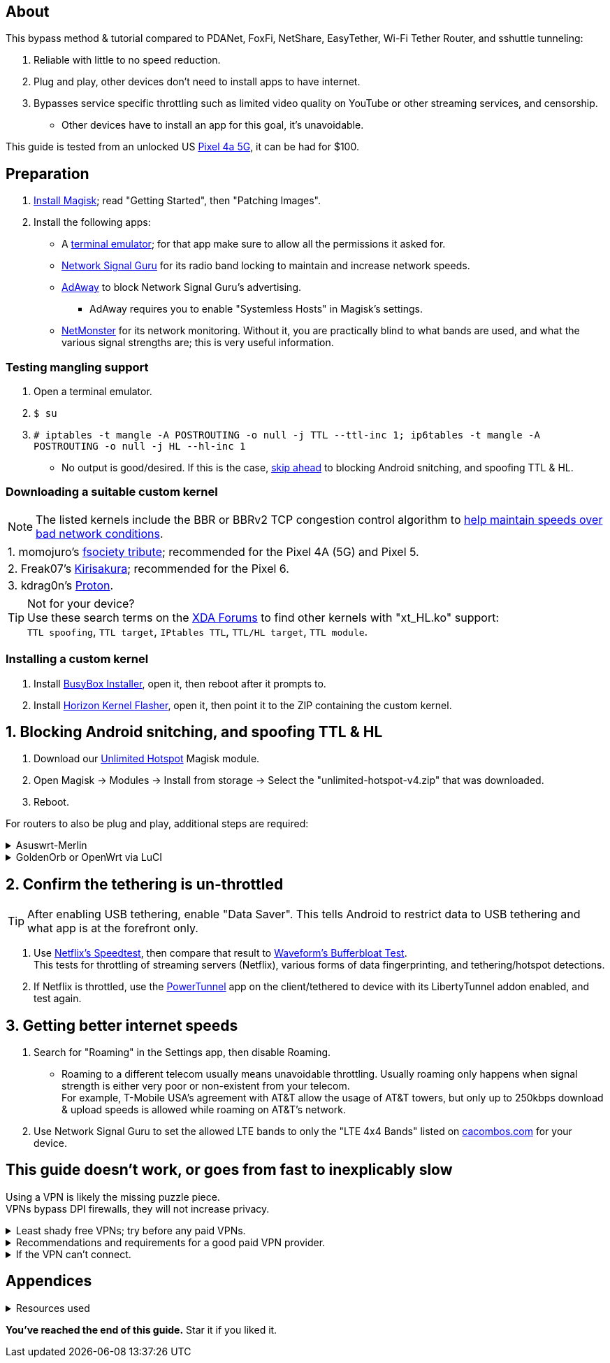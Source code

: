 :experimental:
ifdef::env-github[]
:icons:
:tip-caption: :bulb:
:note-caption: :information_source:
:important-caption: :heavy_exclamation_mark:
:caution-caption: :fire:
:warning-caption: :warning:
endif::[]

== About
[.lead]
This bypass method & tutorial compared to PDANet, FoxFi, NetShare, EasyTether, Wi-Fi Tether Router, and sshuttle tunneling:

. Reliable with little to no speed reduction.

. Plug and play, other devices don't need to install apps to have internet.

. Bypasses service specific throttling such as limited video quality on YouTube or other streaming services, and censorship.
** Other devices have to install an app for this goal, it's unavoidable.

This guide is tested from an unlocked US https://swappa.com/listings/google-pixel-4a-5g/unlocked[Pixel 4a 5G], it can be had for $100.


== Preparation
. https://topjohnwu.github.io/Magisk/[Install Magisk]; read "Getting Started", then "Patching Images".

. Install the following apps:

* A https://f-droid.org/repo/jackpal.androidterm_72.apk[terminal emulator]; for that app make sure to allow all the permissions it asked for.

* https://apkpure.com/network-signal-guru/com.qtrun.QuickTest[Network Signal Guru] for its radio band locking to maintain and increase network speeds.

* https://github.com/AdAway/AdAway/releases[AdAway] to block Network Signal Guru's advertising.
** AdAway requires you to enable "Systemless Hosts" in Magisk's settings.

* https://apkpure.com/netmonster/cz.mroczis.netmonster[NetMonster] for its network monitoring. Without it, you are practically blind to what bands are used, and what the various signal strengths are; this is very useful information.


=== Testing mangling support
. Open a terminal emulator.
. `$ su`
. `# iptables -t mangle -A POSTROUTING -o null -j TTL --ttl-inc 1; ip6tables -t mangle -A POSTROUTING -o null -j HL --hl-inc 1`
** No output is good/desired. If this is the case, link:#skip-ahead[skip ahead] to blocking Android snitching, and spoofing TTL & HL.

=== Downloading a suitable custom kernel
NOTE: The listed kernels include the BBR or BBRv2 TCP congestion control algorithm to https://web.archive.org/web/20220313173158/http://web.archive.org/screenshot/https://docs.google.com/spreadsheets/d/1I1NcVVbuC7aq4nGalYxMNz9pgS9OLKcFHssIBlj9xXI[help maintain speeds over bad network conditions].

|===
| 1. momojuro's https://forum.xda-developers.com/search/member?user_id=5670369&content=thread[fsociety tribute]; recommended for the Pixel 4A (5G) and Pixel 5.
| 2. Freak07's https://forum.xda-developers.com/search/member?user_id=3428502&content=thread[Kirisakura]; recommended for the Pixel 6.
| 3. kdrag0n's https://forum.xda-developers.com/search/member?user_id=7291478&content=thread[Proton].
|===

TIP: Not for your device? +
Use these search terms on the https://forum.xda-developers.com/search/[XDA Forums] to find other kernels with "xt_HL.ko" support: +
`TTL spoofing`, `TTL target`, `IPtables TTL`, `TTL/HL target`, `TTL module`.


=== Installing a custom kernel
. Install https://github.com/SmartPack/BusyBox-Installer/releases[BusyBox Installer], open it, then reboot after it prompts to.
. Install https://github.com/libxzr/HorizonKernelFlasher/releases[Horizon Kernel Flasher], open it, then point it to the ZIP containing the custom kernel.


== [[skip-ahead]]1. Blocking Android snitching, and spoofing TTL & HL
. Download our https://github.com/felikcat/unlimited-hotspot/releases/download/v4/unlimited-hotspot-v4.zip[Unlimited Hotspot] Magisk module.
. Open Magisk -> Modules -> Install from storage -> Select the "unlimited-hotspot-v4.zip" that was downloaded.
. Reboot.


[.lead] 
For routers to also be plug and play, additional steps are required:

.Asuswrt-Merlin
[%collapsible]
====
. `Advanced Settings - WAN` -> disable `Extend the TTL value` and `Spoof LAN TTL value`.
. `Advanced Settings - Administration`
** `Enable JFFS custom scripts and configs` -> "Yes"
** `Enable SSH` -> "LAN only"
. Replace the LAN IP and login name if needed: `$ ssh 192.168.50.1 -l asus`
** Use other SSH clients if preferred, such as MobaXterm or Termius.
. `# nano /jffs/scripts/wan-event`

[source, shell]
----
#!/bin/sh
# shellcheck disable=SC2068
Say() {
  printf '%s%s' "$$" "$@" | logger -st "($(basename "$0"))"
}
WAN_IF=$1
WAN_STATE=$2

# Call appropriate script based on script_type
SERVICE_SCRIPT_NAME="wan${WAN_IF}-${WAN_STATE}"
SERVICE_SCRIPT_LOG="/tmp/WAN${WAN_IF}_state"

# Execute and log script state
if [ -f "/jffs/scripts/${SERVICE_SCRIPT_NAME}" ]; then
  Say "     Script executing.. for wan-event: $SERVICE_SCRIPT_NAME"
  echo "$SERVICE_SCRIPT_NAME" >"$SERVICE_SCRIPT_LOG"
  sh /jffs/scripts/"${SERVICE_SCRIPT_NAME}" "$@"
else
  Say "     Script not defined for wan-event: $SERVICE_SCRIPT_NAME"
fi

##@Insert##
----

`# nano /jffs/scripts/wan0-connected`
[source, shell]
----
#!/bin/sh

# HACK: Not sure what to check for exactly; do it too early and the TTL & HL won't get set.
sleep 5s; modprobe xt_HL; wait

# Removes these iptables entries if present; only removes once, so if the same entry is present twice (script assumes this never happens), it would need to be removed twice.
iptables -t mangle -D PREROUTING -i usb+ -j TTL --ttl-inc 2
iptables -t mangle -D POSTROUTING -o usb+ -j TTL --ttl-inc 2
ip6tables -t mangle -D PREROUTING ! -p icmpv6 -i usb+ -j HL --hl-inc 2
ip6tables -t mangle -D POSTROUTING ! -p icmpv6 -o usb+ -j HL --hl-inc 2

# TTL & HL hotspot detection bypass.
## Increments the TTL & HL by 2 (1 for the router, 1 for the devices connected to the router).
iptables -t mangle -A PREROUTING -i usb+ -j TTL --ttl-inc 2
iptables -t mangle -I POSTROUTING -o usb+ -j TTL --ttl-inc 2
ip6tables -t mangle -A PREROUTING ! -p icmpv6 -i usb+ -j HL --hl-inc 2
ip6tables -t mangle -I POSTROUTING ! -p icmpv6 -o usb+ -j HL --hl-inc 2
----
Have to set permissions correctly to avoid this: `custom_script: Found wan-event, but script is not set executable!` +
`# chmod a+rx /jffs/scripts/*` +
`# reboot`

___
====


.GoldenOrb or OpenWrt via LuCI
[%collapsible]
====
. GoldenOrb specific: `Network` -> `Firewall` -> `Custom TTL Settings`
** Ensure its option is disabled.
. `Network` -> `Firewall` -> `Custom Rules`
[source, shell]
----
# Removes these iptables entries if present; only removes once, so if the same entry is present twice (script assumes this never happens), it would need to be removed twice.
iptables -t mangle -D PREROUTING -i usb+ -j TTL --ttl-inc 2
iptables -t mangle -D POSTROUTING -o usb+ -j TTL --ttl-inc 2
ip6tables -t mangle -D PREROUTING ! -p icmpv6 -i usb+ -j HL --hl-inc 2
ip6tables -t mangle -D POSTROUTING ! -p icmpv6 -o usb+ -j HL --hl-inc 2

# TTL & HL hotspot detection bypass.
## Increments the TTL & HL by 2 (1 for the router, 1 for the devices connected to the router).
iptables -t mangle -A PREROUTING -i usb+ -j TTL --ttl-inc 2
iptables -t mangle -I POSTROUTING -o usb+ -j TTL --ttl-inc 2
ip6tables -t mangle -A PREROUTING ! -p icmpv6 -i usb+ -j HL --hl-inc 2
ip6tables -t mangle -I POSTROUTING ! -p icmpv6 -o usb+ -j HL --hl-inc 2
----

___
====


== 2. Confirm the tethering is un-throttled
TIP: After enabling USB tethering, enable "Data Saver". This tells Android to restrict data to USB tethering and what app is at the forefront only.

. Use https://fast.com[Netflix's Speedtest], then compare that result to https://www.waveform.com/tools/bufferbloat[Waveform's Bufferbloat Test]. +
This tests for throttling of streaming servers (Netflix), various forms of data fingerprinting, and tethering/hotspot detections.
. If Netflix is throttled, use the https://github.com/krlvm/PowerTunnel[PowerTunnel] app on the client/tethered to device with its LibertyTunnel addon enabled, and test again.


== 3. Getting better internet speeds
. Search for "Roaming" in the Settings app, then disable Roaming.
** Roaming to a different telecom usually means unavoidable throttling. Usually roaming only happens when signal strength is either very poor or non-existent from your telecom. +
For example, T-Mobile USA's agreement with AT&T allow the usage of AT&T towers, but only up to 250kbps download & upload speeds is allowed while roaming on AT&T's network.
. Use Network Signal Guru to set the allowed LTE bands to only the "LTE 4x4 Bands" listed on https://cacombos.com/device/G025E[cacombos.com] for your device.


== This guide doesn't work, or goes from fast to inexplicably slow
[.lead]
Using a VPN is likely the missing puzzle piece. +
VPNs bypass DPI firewalls, they will not increase privacy.


.Least shady free VPNs; try before any paid VPNs.
[%collapsible]
====

. https://protonvpn.com/free-vpn/[ProtonVPN Free]

. https://cryptostorm.is/cryptofree[Cryptofree]
** Using their free WireGuard server is recommended.

. https://cloudflarewarp.com/[Cloudflare WARP] (never torrent on this). +
You can get the https://github.com/TheCaduceus/WARP-UNLIMITED-ADVANCED[paid WARP+ for free].

___
====


.Recommendations and requirements for a good paid VPN provider.
[%collapsible]
====

[.lead]
The recommendations

* United States citizens: https://www.privateinternetaccess.com/vpn-server[Private Internet Access]. Has a server in every single US state, and an optional dedicated IP addon if streaming services (Netflix, Hulu, Amazon Prime, etc.) must always work.
* The fastest, but with a limited selection of servers for the United States: https://hide.me/en/network[hide.me].
* Strong emphasis on ethics: https://mullvad.net/en/servers[Mullvad], https://www.cryptostorm.is/uptime[Cryptostorm], https://airvpn.org/status/[AirVPN].

[.lead]
The requirements

. Network locking in their VPN software is reliable; very important to stay under the telecom's radar regarding "OS fingerprinting".

. Show which servers are geolocated/virtual (fake location) servers, or have none.

. Addon available (or included) for a dedicated/static/streaming IP, to get around streaming service blocks, and other websites using anti-VPN services such as https://blocked.com.

. P2P/ http://www.bittorrent.org/introduction.html[BitTorrent protocol] isn't blocked on all servers.
** If all servers have this protocol unblocked, it will narrow down the amount of hosting services that VPN provider can use. +
This means higher ping/latency for some ISPs/telecoms; low latency is important for online gaming and video conferencing, among others.

. SOCKS5 and HTTPS/SSL proxies provided.
** Some VPNs such as TorGuard use this to allow BitTorrent in countries where it's forbidden; a SOCKS5 proxy can allow BitTorrent by being located in Canada while you're connected to no VPN server, or a VPN server located in the United States.

. Ability to port forward at least 5 ports while supporting IPv6; this gauges a VPN provider's attention to detail, even if you never need port forwarding.
** https://web.archive.org/web/20220731172057/https://teddit.net/r/VPNTorrents/comments/s9f36q/list_of_vpns_that_allow_portforwarding_2022/[List of VPNs that support Port Forwarding].

. If the OpenVPN protocol is supported, its tls-crypt must be supported and for the VPN provider to allow establishing connection to their servers via port 443.

** OpenVPN over SSL or SSH is mandatory for China, Iran, and Egypt.
. Full IPv4 and IPv6 support across all servers.
** On some telecoms, connecting to a VPN server through IPv6 is required.

. Reliable software across multiple operating systems.
** The most problematic: Android TV, iOS/iPadOS, and Linux (especially distros not based on Ubuntu or Fedora).
*** Linux support for most VPNs lack a graphical interface, and lack features included in their Windows and/or macOS VPN software.

TIP: https://web.archive.org/web/20220929090559/https://thatoneprivacysite.xyz/choosing-the-best-vpn-for-you/[An archive of "That One Privacy Site"], dated 19th December 2019. +
Use it as a second opinion on what justifies a good paid VPN provider.

___
====


.If the VPN can't connect.
[%collapsible]
====

. Check if IPv4 or IPv6 is being used to reach the VPN server.
** For T-Mobile, connecting through IPv6 may be required.
. If the VPN still can't connect, try each supported protocol in this order:
** WireGuard -> IKEv2/IPSec -> SoftEther -> OpenVPN (UDP, port 443) -> OpenVPN (TCP, port 443) -> OpenVPN over SSL (TCP, port 443)

[.lead]
Reasoning for each open-source VPN protocol choice:

* *WireGuard*: fastest on reliable internet; easily blockable by DPI firewalls.
* *IKEv2/IPSec*: sometimes faster than WireGuard on unreliable internet. Depending on the VPN provider, IKEv2 can either be resistant to DPI firewalls (hide.me's implementation), or not at all.
* *SoftEther*: bypasses most DPI firewalls with good speeds in general, but is more complicated to set up for non-Windows OSes.
* *OpenVPN3*: resistant to DPI firewalls if tls-crypt is used alongside port 443; China, Iran, and Egypt require OpenVPN over SSL which further reduce speeds. This protocol isn't efficient and has latency issues.

___
====


== Appendices

.Resources used
[%collapsible]
====

[.lead]
Learning

. https://archive.org/download/p173_20220313/p173.pdf
. https://archive.org/download/technology-showcase-policy-control-for-connected-and-tethered-devices/technology-showcase-policy-control-for-connected-and-tethered-devices.pdf
. https://archive.org/download/geneva_ccs19/geneva_ccs19.pdf
. Random XDA forums posts and threads to accumulate personal experiences with hotspot/tethering bypass attempts.

[.lead]
Third-party scripts

. `/jffs/scripts/wan-event` used for Asuswrt-Merlin is a refined version of https://www.snbforums.com/threads/wan-start-script-also-run-on-wan-stop.61295/#post-542636[this script].

___
====

*You've reached the end of this guide.* Star it if you liked it.
